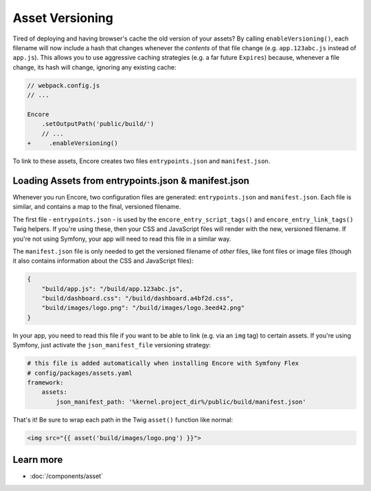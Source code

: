 Asset Versioning
================

.. _encore-long-term-caching:

Tired of deploying and having browser's cache the old version of your assets?
By calling ``enableVersioning()``, each filename will now include a hash that
changes whenever the *contents* of that file change (e.g. ``app.123abc.js``
instead of ``app.js``). This allows you to use aggressive caching strategies
(e.g. a far future ``Expires``) because, whenever a file change, its hash will change,
ignoring any existing cache:

.. code-block:: diff

    // webpack.config.js
    // ...

    Encore
        .setOutputPath('public/build/')
        // ...
    +     .enableVersioning()

To link to these assets, Encore creates two files ``entrypoints.json`` and
``manifest.json``.

.. _load-manifest-files:

Loading Assets from entrypoints.json & manifest.json
----------------------------------------------------

Whenever you run Encore, two configuration files are generated: ``entrypoints.json``
and ``manifest.json``. Each file is similar, and contains a map to the final, versioned
filename.

The first file - ``entrypoints.json`` - is used by the ``encore_entry_script_tags()``
and ``encore_entry_link_tags()`` Twig helpers. If you're using these, then your
CSS and JavaScript files will render with the new, versioned filename. If you're
not using Symfony, your app will need to read this file in a similar way.

The ``manifest.json`` file is only needed to get the versioned filename of *other*
files, like font files or image files (though it also contains information about
the CSS and JavaScript files):

.. code-block:: json

    {
        "build/app.js": "/build/app.123abc.js",
        "build/dashboard.css": "/build/dashboard.a4bf2d.css",
        "build/images/logo.png": "/build/images/logo.3eed42.png"
    }

In your app, you need to read this file if you want to be able to link (e.g. via
an ``img`` tag) to certain assets. If you're using Symfony, just activate the
``json_manifest_file`` versioning strategy:

.. code-block:: yaml

    # this file is added automatically when installing Encore with Symfony Flex
    # config/packages/assets.yaml
    framework:
        assets:
            json_manifest_path: '%kernel.project_dir%/public/build/manifest.json'

That's it! Be sure to wrap each path in the Twig ``asset()`` function
like normal:

.. code-block:: html+twig

    <img src="{{ asset('build/images/logo.png') }}">

Learn more
----------

* :doc:`/components/asset`
